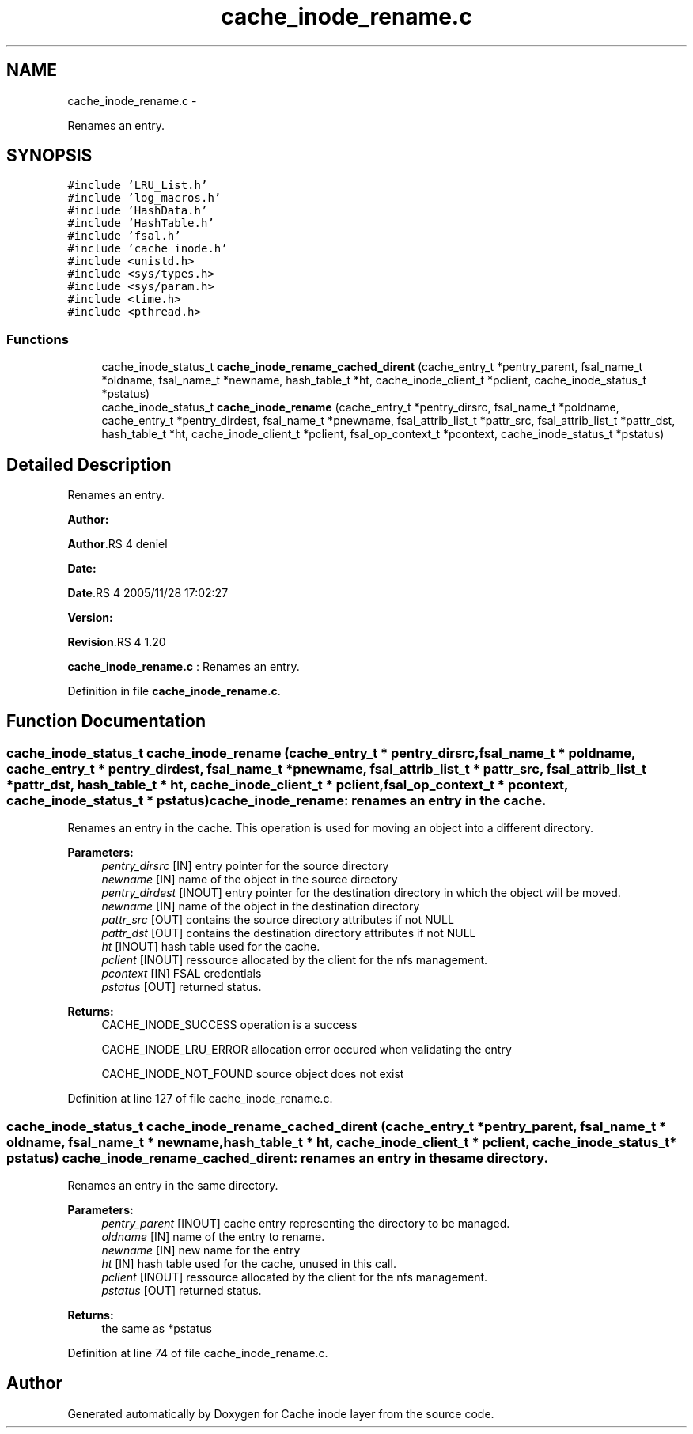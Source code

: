 .TH "cache_inode_rename.c" 3 "15 Sep 2010" "Version 0.1" "Cache inode layer" \" -*- nroff -*-
.ad l
.nh
.SH NAME
cache_inode_rename.c \- 
.PP
Renames an entry.  

.SH SYNOPSIS
.br
.PP
\fC#include 'LRU_List.h'\fP
.br
\fC#include 'log_macros.h'\fP
.br
\fC#include 'HashData.h'\fP
.br
\fC#include 'HashTable.h'\fP
.br
\fC#include 'fsal.h'\fP
.br
\fC#include 'cache_inode.h'\fP
.br
\fC#include <unistd.h>\fP
.br
\fC#include <sys/types.h>\fP
.br
\fC#include <sys/param.h>\fP
.br
\fC#include <time.h>\fP
.br
\fC#include <pthread.h>\fP
.br

.SS "Functions"

.in +1c
.ti -1c
.RI "cache_inode_status_t \fBcache_inode_rename_cached_dirent\fP (cache_entry_t *pentry_parent, fsal_name_t *oldname, fsal_name_t *newname, hash_table_t *ht, cache_inode_client_t *pclient, cache_inode_status_t *pstatus)"
.br
.ti -1c
.RI "cache_inode_status_t \fBcache_inode_rename\fP (cache_entry_t *pentry_dirsrc, fsal_name_t *poldname, cache_entry_t *pentry_dirdest, fsal_name_t *pnewname, fsal_attrib_list_t *pattr_src, fsal_attrib_list_t *pattr_dst, hash_table_t *ht, cache_inode_client_t *pclient, fsal_op_context_t *pcontext, cache_inode_status_t *pstatus)"
.br
.in -1c
.SH "Detailed Description"
.PP 
Renames an entry. 

\fBAuthor:\fP
.RS 4
.RE
.PP
\fBAuthor\fP.RS 4
deniel 
.RE
.PP
\fBDate:\fP
.RS 4
.RE
.PP
\fBDate\fP.RS 4
2005/11/28 17:02:27 
.RE
.PP
\fBVersion:\fP
.RS 4
.RE
.PP
\fBRevision\fP.RS 4
1.20 
.RE
.PP
\fBcache_inode_rename.c\fP : Renames an entry. 
.PP
Definition in file \fBcache_inode_rename.c\fP.
.SH "Function Documentation"
.PP 
.SS "cache_inode_status_t cache_inode_rename (cache_entry_t * pentry_dirsrc, fsal_name_t * poldname, cache_entry_t * pentry_dirdest, fsal_name_t * pnewname, fsal_attrib_list_t * pattr_src, fsal_attrib_list_t * pattr_dst, hash_table_t * ht, cache_inode_client_t * pclient, fsal_op_context_t * pcontext, cache_inode_status_t * pstatus)"cache_inode_rename: renames an entry in the cache.
.PP
Renames an entry in the cache. This operation is used for moving an object into a different directory.
.PP
\fBParameters:\fP
.RS 4
\fIpentry_dirsrc\fP [IN] entry pointer for the source directory 
.br
\fInewname\fP [IN] name of the object in the source directory 
.br
\fIpentry_dirdest\fP [INOUT] entry pointer for the destination directory in which the object will be moved. 
.br
\fInewname\fP [IN] name of the object in the destination directory 
.br
\fIpattr_src\fP [OUT] contains the source directory attributes if not NULL 
.br
\fIpattr_dst\fP [OUT] contains the destination directory attributes if not NULL 
.br
\fIht\fP [INOUT] hash table used for the cache. 
.br
\fIpclient\fP [INOUT] ressource allocated by the client for the nfs management. 
.br
\fIpcontext\fP [IN] FSAL credentials 
.br
\fIpstatus\fP [OUT] returned status.
.RE
.PP
\fBReturns:\fP
.RS 4
CACHE_INODE_SUCCESS operation is a success 
.br
 
.PP
CACHE_INODE_LRU_ERROR allocation error occured when validating the entry
.br
 
.PP
CACHE_INODE_NOT_FOUND source object does not exist 
.RE
.PP

.PP
Definition at line 127 of file cache_inode_rename.c.
.SS "cache_inode_status_t cache_inode_rename_cached_dirent (cache_entry_t * pentry_parent, fsal_name_t * oldname, fsal_name_t * newname, hash_table_t * ht, cache_inode_client_t * pclient, cache_inode_status_t * pstatus)"cache_inode_rename_cached_dirent: renames an entry in the same directory.
.PP
Renames an entry in the same directory.
.PP
\fBParameters:\fP
.RS 4
\fIpentry_parent\fP [INOUT] cache entry representing the directory to be managed. 
.br
\fIoldname\fP [IN] name of the entry to rename. 
.br
\fInewname\fP [IN] new name for the entry 
.br
\fIht\fP [IN] hash table used for the cache, unused in this call. 
.br
\fIpclient\fP [INOUT] ressource allocated by the client for the nfs management. 
.br
\fIpstatus\fP [OUT] returned status.
.RE
.PP
\fBReturns:\fP
.RS 4
the same as *pstatus 
.RE
.PP

.PP
Definition at line 74 of file cache_inode_rename.c.
.SH "Author"
.PP 
Generated automatically by Doxygen for Cache inode layer from the source code.
